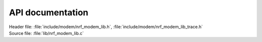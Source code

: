 .. _nrf_modem_lib_api:

API documentation
#################

| Header file: :file:`include/modem/nrf_modem_lib.h`, :file:`include/modem/nrf_modem_lib_trace.h`
| Source file: :file:`lib/nrf_modem_lib.c`

.. doxygengroup:: nrf_modem_lib

.. doxygengroup:: nrf_modem_lib_trace
